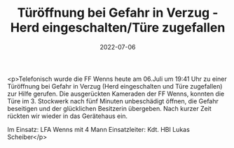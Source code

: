 #+TITLE: Türöffnung bei Gefahr in Verzug - Herd eingeschalten/Türe zugefallen
#+DATE: 2022-07-06
#+FACEBOOK_URL: https://facebook.com/ffwenns/posts/7791638450911212

<p>Telefonisch wurde die FF Wenns heute am 06.Juli um 19:41 Uhr zu einer Türöffnung bei Gefahr in Verzug (Herd eingeschalten und Türe zugefallen) zur Hilfe gerufen. Die ausgerückten Kameraden der FF Wenns, konnten die Türe im 3. Stockwerk nach fünf Minuten unbeschädigt öffnen, die Gefahr beseitigen und der glücklichen Besitzerin übergeben. Nach kurzer Zeit rückten wir wieder in das Gerätehaus ein. 

Im Einsatz:
LFA Wenns mit 4 Mann
Einsatzleiter: Kdt. HBI Lukas Scheiber</p>

